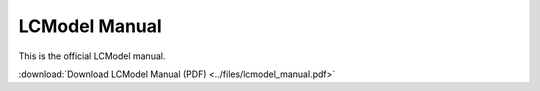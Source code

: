 LCModel Manual
==============

This is the official LCModel manual.

:download:`Download LCModel Manual (PDF) <../files/lcmodel_manual.pdf>`